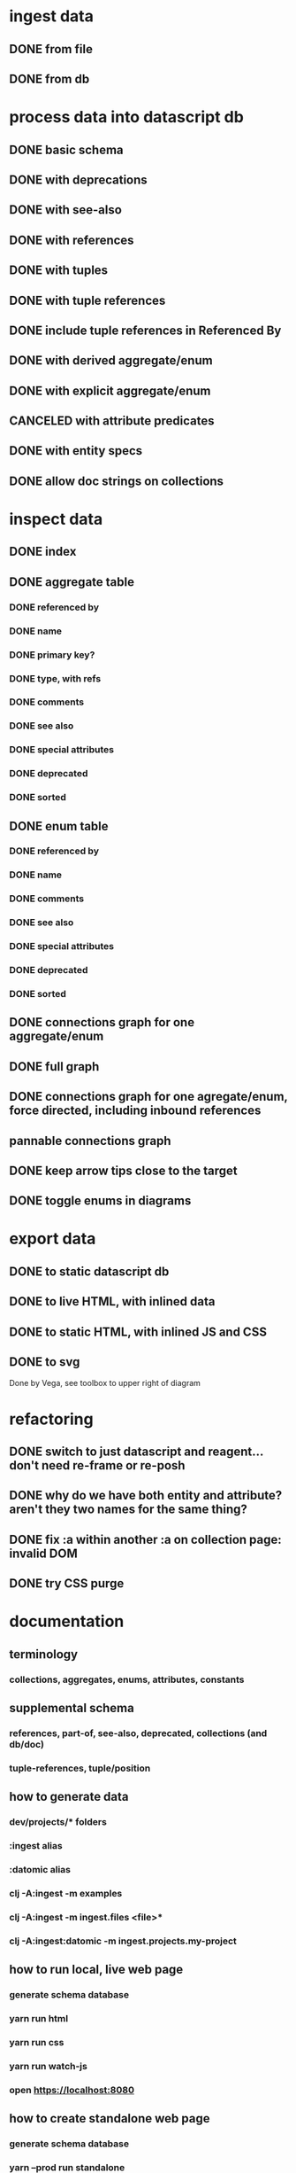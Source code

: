 * ingest data
** DONE from file
   CLOSED: [2020-03-09 Mon 16:44]
** DONE from db
   CLOSED: [2020-03-25 Wed 17:04]
* process data into datascript db
** DONE basic schema
   CLOSED: [2020-03-09 Mon 14:17]
** DONE with deprecations
   CLOSED: [2020-03-09 Mon 14:43]
** DONE with see-also
   CLOSED: [2020-03-09 Mon 14:56]
** DONE with references
   CLOSED: [2020-03-09 Mon 16:41]
** DONE with tuples
   CLOSED: [2020-03-27 Fri 14:29]
** DONE with tuple references
   CLOSED: [2020-03-27 Fri 14:29]
** DONE include tuple references in Referenced By
   CLOSED: [2020-03-27 Fri 16:50]
** DONE with derived aggregate/enum
   CLOSED: [2020-03-09 Mon 16:42]
** DONE with explicit aggregate/enum
   CLOSED: [2020-03-09 Mon 16:42]
** CANCELED with attribute predicates
   CLOSED: [2020-03-27 Fri 16:51]
** DONE with entity specs
   CLOSED: [2020-03-27 Fri 17:56]
** DONE allow doc strings on collections
   CLOSED: [2020-03-10 Tue 18:06]
* inspect data
** DONE index
   CLOSED: [2020-03-10 Tue 15:44]
** DONE aggregate table
   CLOSED: [2020-03-10 Tue 15:45]
*** DONE referenced by
    CLOSED: [2020-03-09 Mon 22:24]
*** DONE name
    CLOSED: [2020-03-09 Mon 21:31]
*** DONE primary key?
    CLOSED: [2020-03-10 Tue 15:44]
*** DONE type, with refs
    CLOSED: [2020-03-09 Mon 22:24]
*** DONE comments
    CLOSED: [2020-03-09 Mon 21:31]
*** DONE see also
    CLOSED: [2020-03-09 Mon 22:24]
*** DONE special attributes
    CLOSED: [2020-03-09 Mon 21:31]
*** DONE deprecated
    CLOSED: [2020-03-10 Tue 15:45]
*** DONE sorted
    CLOSED: [2020-03-10 Tue 15:45]
** DONE enum table
   CLOSED: [2020-03-10 Tue 15:45]
*** DONE referenced by
    CLOSED: [2020-03-09 Mon 22:24]
*** DONE name
    CLOSED: [2020-03-09 Mon 21:13]
*** DONE comments
    CLOSED: [2020-03-09 Mon 21:13]
*** DONE see also
    CLOSED: [2020-03-09 Mon 22:24]
*** DONE special attributes
    CLOSED: [2020-03-09 Mon 21:31]
*** DONE deprecated
    CLOSED: [2020-03-10 Tue 15:45]
*** DONE sorted
    CLOSED: [2020-03-10 Tue 15:45]
** DONE connections graph for one aggregate/enum
   CLOSED: [2020-03-19 Thu 15:30]
** DONE full graph
   CLOSED: [2020-03-19 Thu 23:32]
** DONE connections graph for one agregate/enum, force directed, including inbound references
   CLOSED: [2020-03-19 Thu 23:33]
** pannable connections graph
** DONE keep arrow tips close to the target
   CLOSED: [2020-03-28 Sat 10:21]
** DONE toggle enums in diagrams
   CLOSED: [2020-03-27 Fri 18:22]
* export data
** DONE to static datascript db
   CLOSED: [2020-03-10 Tue 23:22]
** DONE to live HTML, with inlined data
   CLOSED: [2020-03-10 Tue 23:23]
** DONE to static HTML, with inlined JS and CSS
   CLOSED: [2020-03-28 Sat 15:21]
** DONE to svg
   CLOSED: [2020-03-25 Wed 17:10]
Done by Vega, see toolbox to upper right of diagram
* refactoring
** DONE switch to just datascript and reagent... don't need re-frame or re-posh
   CLOSED: [2020-03-10 Tue 22:38]
** DONE why do we have both entity and attribute? aren't they two names for the same thing?
   CLOSED: [2020-03-27 Fri 20:06]
** DONE fix :a within another :a on collection page: invalid DOM
   CLOSED: [2020-03-17 Tue 14:56]
** DONE try CSS purge
   CLOSED: [2020-03-11 Wed 22:30]
* documentation
** terminology
*** collections, aggregates, enums, attributes, constants
** supplemental schema
*** references, part-of, see-also, deprecated, collections (and db/doc)
*** tuple-references, tuple/position
** how to generate data
*** dev/projects/* folders
*** :ingest alias
*** :datomic alias
*** clj -A:ingest -m examples
*** clj -A:ingest -m ingest.files <file>*
*** clj -A:ingest:datomic -m ingest.projects.my-project
** how to run local, live web page
*** generate schema database
*** yarn run html
*** yarn run css
*** yarn run watch-js
*** open https://localhost:8080
** how to create standalone web page
*** generate schema database
*** yarn --prod run standalone
*** open target/standalone.html
** how to host web page
*** generate schema database
*** yarn --prod run clean
*** yarn --prod run html
*** yarn --prod run css
*** yarn --prod run compile-js
*** upload assets/* to Netlify, or a server of your choice
